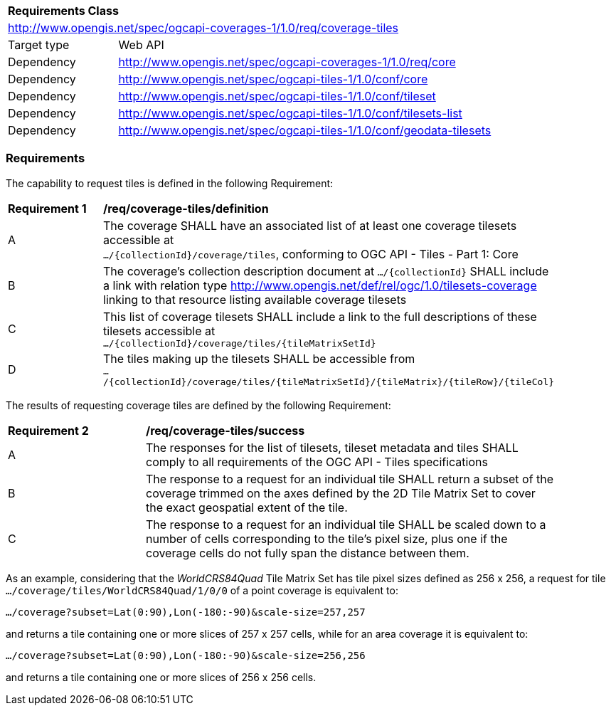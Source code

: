 [[rc_coverage_tiles]]
[cols="1,4",width="90%"]
|===
2+|*Requirements Class*
2+|http://www.opengis.net/spec/ogcapi-coverages-1/1.0/req/coverage-tiles
|Target type |Web API
|Dependency |http://www.opengis.net/spec/ogcapi-coverages-1/1.0/req/core
|Dependency |http://www.opengis.net/spec/ogcapi-tiles-1/1.0/conf/core
|Dependency |http://www.opengis.net/spec/ogcapi-tiles-1/1.0/conf/tileset
|Dependency |http://www.opengis.net/spec/ogcapi-tiles-1/1.0/conf/tilesets-list
|Dependency |http://www.opengis.net/spec/ogcapi-tiles-1/1.0/conf/geodata-tilesets
|===

=== Requirements

The capability to request tiles is defined in the following Requirement:

[[req_coverage_tiles-definition]]
[width="90%",cols="2,6a"]
|===
^|*Requirement {counter:req-id}* |*/req/coverage-tiles/definition*
^|A |The coverage SHALL have an associated list of at least one coverage tilesets accessible at +
 `.../{collectionId}/coverage/tiles`, conforming to OGC API - Tiles - Part 1: Core
^|B |The coverage's collection description document at `.../{collectionId}` SHALL include a link with relation type http://www.opengis.net/def/rel/ogc/1.0/tilesets-coverage linking to that resource listing available coverage tilesets
^|C |This list of coverage tilesets SHALL include a link to the full descriptions of these tilesets accessible at +
 `.../{collectionId}/coverage/tiles/{tileMatrixSetId}`
^|D |The tiles making up the tilesets SHALL be accessible from +
 `.../{collectionId}/coverage/tiles/{tileMatrixSetId}/{tileMatrix}/{tileRow}/{tileCol}`
|===

The results of requesting coverage tiles are defined by the following Requirement:

[[req_coverage_tiles-success]]
[width="90%",cols="2,6a"]
|===
^|*Requirement {counter:req-id}* |*/req/coverage-tiles/success*
^|A |The responses for the list of tilesets, tileset metadata and tiles SHALL comply to all requirements of the OGC API - Tiles specifications
^|B |The response to a request for an individual tile SHALL return a subset of the coverage trimmed on the axes defined by the 2D Tile Matrix Set
to cover the exact geospatial extent of the tile.
^|C |The response to a request for an individual tile SHALL be scaled down to a number of cells corresponding to the tile's pixel size,
   plus one if the coverage cells do not fully span the distance between them.
|===

As an example, considering that the _WorldCRS84Quad_ Tile Matrix Set has tile pixel sizes defined as 256 x 256,
a request for tile +
`.../coverage/tiles/WorldCRS84Quad/1/0/0` of a point coverage is equivalent to:

`.../coverage?subset=Lat(0:90),Lon(-180:-90)&scale-size=257,257`

and returns a tile containing one or more slices of 257 x 257 cells, while for an area coverage it is equivalent to:

`.../coverage?subset=Lat(0:90),Lon(-180:-90)&scale-size=256,256`

and returns a tile containing one or more slices of 256 x 256 cells.
